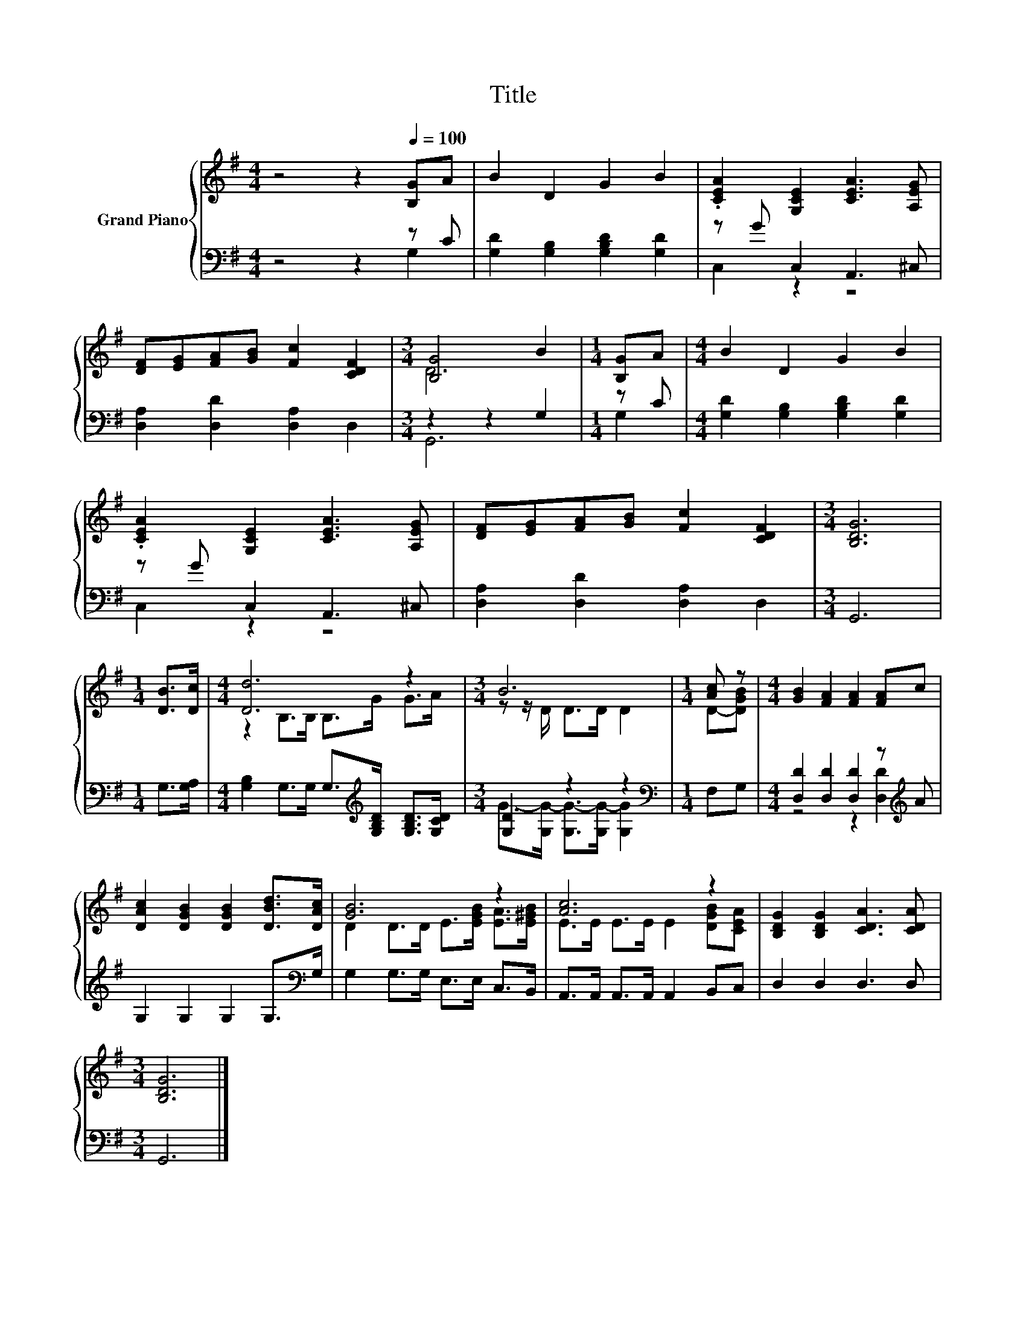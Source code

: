 X:1
T:Title
%%score { ( 1 4 ) | ( 2 3 ) }
L:1/8
M:4/4
K:G
V:1 treble nm="Grand Piano"
V:4 treble 
V:2 bass 
V:3 bass 
V:1
 z4 z2[Q:1/4=100] [B,G]A | B2 D2 G2 B2 | .[CEA]2 [G,CE]2 [CEA]3 [A,EG] | %3
 [DF][EG][FA][GB] [Fc]2 [CDF]2 |[M:3/4] [B,G]4 B2 |[M:1/4] [B,G]A |[M:4/4] B2 D2 G2 B2 | %7
 .[CEA]2 [G,CE]2 [CEA]3 [A,EG] | [DF][EG][FA][GB] [Fc]2 [CDF]2 |[M:3/4] [B,DG]6 | %10
[M:1/4] [DB]>[Dc] |[M:4/4] [Dd]6 z2 |[M:3/4] B6 |[M:1/4] [Ac] z |[M:4/4] [GB]2 [FA]2 [FA]2 [FA]c | %15
 [DAc]2 [DGB]2 [DGB]2 [DBd]>[DAc] | [GB]6 z2 | [Ac]6 z2 | [B,DG]2 [B,DG]2 [CDA]3 [CDA] | %19
[M:3/4] [B,DG]6 |] %20
V:2
 z4 z2 z C | [G,D]2 [G,B,]2 [G,B,D]2 [G,D]2 | z G C,2 A,,3 ^C, | [D,A,]2 [D,D]2 [D,A,]2 D,2 | %4
[M:3/4] z2 z2 G,2 |[M:1/4] z C |[M:4/4] [G,D]2 [G,B,]2 [G,B,D]2 [G,D]2 | z G C,2 A,,3 ^C, | %8
 [D,A,]2 [D,D]2 [D,A,]2 D,2 |[M:3/4] G,,6 |[M:1/4] G,>[G,A,] | %11
[M:4/4] [G,B,]2 G,>G, G,>[K:treble][G,B,D] [G,B,D]>[G,CD] |[M:3/4] [G,D]2 z2 z2 | %13
[M:1/4][K:bass] F,G, |[M:4/4] [D,D]2 [D,D]2 [D,D]2 z[K:treble] A | G,2 G,2 G,2 G,>[K:bass]G, | %16
 G,2 G,>G, E,>E, C,>B,, | A,,>A,, A,,>A,, A,,2 B,,C, | D,2 D,2 D,3 D, |[M:3/4] G,,6 |] %20
V:3
 z4 z2 G,2 | x8 | C,2 z2 z4 | x8 |[M:3/4] G,,6 |[M:1/4] G,2 |[M:4/4] x8 | C,2 z2 z4 | x8 | %9
[M:3/4] x6 |[M:1/4] x2 |[M:4/4] x11/2[K:treble] x5/2 |[M:3/4] G->[G,G-] [G,G-]>[G,G-] [G,G]2 | %13
[M:1/4][K:bass] x2 |[M:4/4] z4 z2 [D,D]2[K:treble] | x15/2[K:bass] x/ | x8 | x8 | x8 |[M:3/4] x6 |] %20
V:4
 x8 | x8 | x8 | x8 |[M:3/4] D6 |[M:1/4] x2 |[M:4/4] x8 | x8 | x8 |[M:3/4] x6 |[M:1/4] x2 | %11
[M:4/4] z2 B,>B, B,>G G>A |[M:3/4] z z/ D/ D>D D2 |[M:1/4] D-[DGB] |[M:4/4] x8 | x8 | %16
 D2 D>D E>[EGB] [EA]>[E^GB] | E>E E>E E2 [DGB][CEA] | x8 |[M:3/4] x6 |] %20

